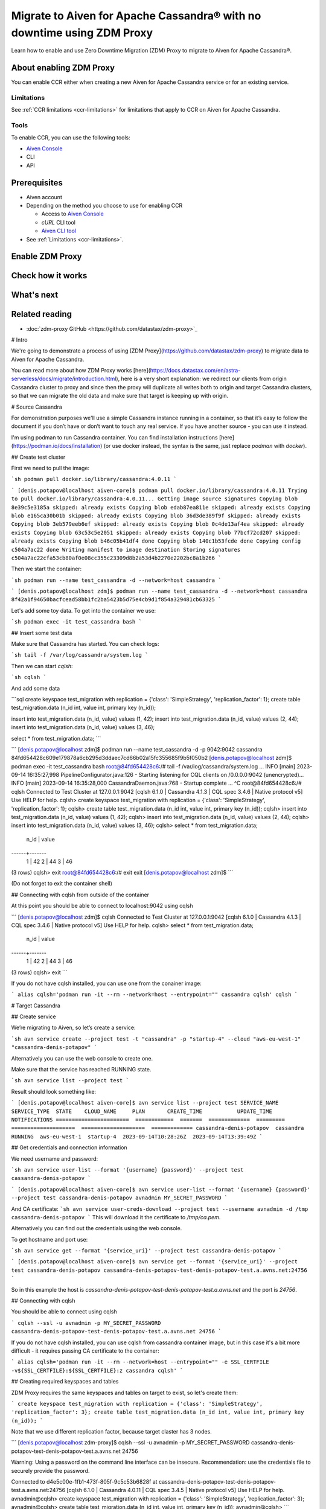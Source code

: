 Migrate to Aiven for Apache Cassandra® with no downtime using ZDM Proxy
=======================================================================

Learn how to enable and use Zero Downtime Migration (ZDM) Proxy to migrate to Aiven for Apache Cassandra®.

About enabling ZDM Proxy
------------------------

You can enable CCR either when creating a new Aiven for Apache Cassandra service or for an existing service.

Limitations
'''''''''''

See :ref:`CCR limitations <ccr-limitations>` for limitations that apply to CCR on Aiven for Apache Cassandra.

Tools
'''''

To enable CCR, you can use the following tools:

* `Aiven Console <https://console.aiven.io/>`_
* CLI
* API

Prerequisites
-------------

* Aiven account
* Depending on the method you choose to use for enabling CCR

  * Access to `Aiven Console <https://console.aiven.io/>`_
  * `cURL` CLI tool
  * `Aiven CLI tool <https://github.com/aiven/aiven-client>`_

* See :ref:`Limitations <ccr-limitations>`.

Enable ZDM Proxy
-------------------------

Check how it works
------------------

What's next
-----------

Related reading
---------------

* :doc:`zdm-proxy GitHub <https://github.com/datastax/zdm-proxy>`_

# Intro

We're going to demonstrate a process of using [ZDM Proxy](https://github.com/datastax/zdm-proxy) to migrate data to Aiven for Apache Cassandra.

You can read more about how ZDM Proxy works [here](https://docs.datastax.com/en/astra-serverless/docs/migrate/introduction.html), here is a very short explanation: we redirect our clients from origin Cassandra cluster to proxy and since then the proxy will duplicate all writes both to origin and target Cassandra clusters, so that we can migrate the old data and make sure that target is keeping up with origin.


# Source Cassandra

For demonstration purposes we'll use a simple Cassandra instance running in a container, so that it’s easy to follow the document if you don’t have or don’t want to touch any real service. If you have another source - you can use it instead.

I'm using podman to run Cassandra container. You can find installation instructions [here](https://podman.io/docs/installation) (or use docker instead, the syntax is the same, just replace `podman` with `docker`).

## Create test cluster

First we need to pull the image:

```sh
podman pull docker.io/library/cassandra:4.0.11
```

```
[denis.potapov@localhost aiven-core]$ podman pull docker.io/library/cassandra:4.0.11
Trying to pull docker.io/library/cassandra:4.0.11...
Getting image source signatures
Copying blob 8e39c5e3185a skipped: already exists  
Copying blob edab87ea811e skipped: already exists  
Copying blob e165ca30b01b skipped: already exists  
Copying blob 36d3de389f9f skipped: already exists  
Copying blob 3eb579eeb6ef skipped: already exists  
Copying blob 0c4de13af4ea skipped: already exists  
Copying blob 63c53c5e2051 skipped: already exists  
Copying blob 77bcf72cd207 skipped: already exists  
Copying blob b46c05b41df4 done  
Copying blob 140c1b53fcde done  
Copying config c504a7ac22 done  
Writing manifest to image destination
Storing signatures
c504a7ac22cfa53cb80af0e08cc355c23309d8b2a53d4b2270e2202bc8a1b266
```

Then we start the container:

```sh
podman run --name test_cassandra -d --network=host cassandra
```

```
[denis.potapov@localhost zdm]$ podman run --name test_cassandra -d --network=host cassandra
8f42a1f94650bacfcead58bb1fc2ba5423b5d75e4cb9d1f854a329481cb63325
```

Let's add some toy data. To get into the container we use:

```sh
podman exec -it test_cassandra bash
```

## Insert some test data

Make sure that Cassandra has started. You can check logs:

```sh
tail -f /var/log/cassandra/system.log
```

Then we can start `cqlsh`:

```sh
cqlsh
```

And add some data

```sql
create keyspace test_migration with replication = {'class': 'SimpleStrategy', 'replication_factor': 1};
create table test_migration.data (n_id int, value int, primary key (n_id));

insert into test_migration.data (n_id, value) values (1, 42);
insert into test_migration.data (n_id, value) values (2, 44);
insert into test_migration.data (n_id, value) values (3, 46);

select * from test_migration.data;
```

```
[denis.potapov@localhost zdm]$ podman run --name test_cassandra -d -p 9042:9042 cassandra
84fd654428c609e179878a6cb295d3ddaec7cd66b02a15fc355685f9b5f050b2
[denis.potapov@localhost zdm]$ podman exec -it test_cassandra bash
root@84fd654428c6:/# tail -f /var/log/cassandra/system.log
...
INFO  [main] 2023-09-14 16:35:27,998 PipelineConfigurator.java:126 - Starting listening for CQL clients on /0.0.0.0:9042 (unencrypted)...
INFO  [main] 2023-09-14 16:35:28,000 CassandraDaemon.java:768 - Startup complete
...
^C
root@84fd654428c6:/# cqlsh
Connected to Test Cluster at 127.0.0.1:9042
[cqlsh 6.1.0 | Cassandra 4.1.3 | CQL spec 3.4.6 | Native protocol v5]
Use HELP for help.
cqlsh> create keyspace test_migration with replication = {'class': 'SimpleStrategy', 'replication_factor': 1};
cqlsh> create table test_migration.data (n_id int, value int, primary key (n_id));
cqlsh> insert into test_migration.data (n_id, value) values (1, 42);
cqlsh> insert into test_migration.data (n_id, value) values (2, 44);
cqlsh> insert into test_migration.data (n_id, value) values (3, 46);
cqlsh> select * from test_migration.data;

 n_id | value
------+-------
    1 |    42
    2 |    44
    3 |    46

(3 rows)
cqlsh> exit
root@84fd654428c6:/# exit
exit
[denis.potapov@localhost zdm]$ 
```

(Do not forget to exit the container shell)


## Connecting with cqlsh from outside of the container

At this point you should be able to connect to localhost:9042 using cqlsh

```
[denis.potapov@localhost zdm]$ cqlsh
Connected to Test Cluster at 127.0.0.1:9042
[cqlsh 6.1.0 | Cassandra 4.1.3 | CQL spec 3.4.6 | Native protocol v5]
Use HELP for help.
cqlsh> select * from test_migration.data;

 n_id | value
------+-------
    1 |    42
    2 |    44
    3 |    46

(3 rows)
cqlsh> exit
```

If you do not have cqlsh installed, you can use one from the conainer image:

```
alias cqlsh='podman run -it --rm --network=host --entrypoint="" cassandra cqlsh'
cqlsh
```


# Target Cassandra


## Create service

We’re migrating to Aiven, so let’s create a service:

```sh
avn service create --project test -t "cassandra" -p "startup-4" --cloud "aws-eu-west-1" "cassandra-denis-potapov"
```

Alternatively you can use the web console to create one.

Make sure that the service has reached RUNNING state.

```sh
avn service list --project test
```

Result should look something like:

```
[denis.potapov@localhost aiven-core]$ avn service list --project test
SERVICE_NAME             SERVICE_TYPE  STATE    CLOUD_NAME     PLAN       CREATE_TIME           UPDATE_TIME           NOTIFICATIONS
=======================  ============  =======  =============  =========  ====================  ====================  =============
cassandra-denis-potapov  cassandra     RUNNING  aws-eu-west-1  startup-4  2023-09-14T10:28:26Z  2023-09-14T13:39:49Z
```


## Get credentials and connection information

We need username and password:

```sh
avn service user-list --format '{username} {password}' --project test cassandra-denis-potapov
```

```
[denis.potapov@localhost aiven-core]$ avn service user-list --format '{username} {password}' --project test cassandra-denis-potapov
avnadmin MY_SECRET_PASSWORD
```

And CA certificate:
```sh
avn service user-creds-download --project test --username avnadmin -d /tmp cassandra-denis-potapov
```
This will download it the certificate to `/tmp/ca.pem`.

Alternatively you can find out the credentials using the web console.

To get hostname and port use:

```sh
avn service get --format '{service_uri}' --project test cassandra-denis-potapov
```

```
[denis.potapov@localhost aiven-core]$ avn service get --format '{service_uri}' --project test cassandra-denis-potapov
cassandra-denis-potapov-test-denis-potapov-test.a.avns.net:24756
```

So in this example the host is `cassandra-denis-potapov-test-denis-potapov-test.a.avns.net` and the port is `24756`.


## Connecting with cqlsh

You should be able to connect using cqlsh

```
cqlsh --ssl -u avnadmin -p MY_SECRET_PASSWORD cassandra-denis-potapov-test-denis-potapov-test.a.avns.net 24756
```

If you do not have cqlsh installed, you can use cqlsh from cassandra container image, but in this case it's a bit more difficult - it requires passing CA certificate to the container:

```
alias cqlsh='podman run -it --rm --network=host --entrypoint="" -e SSL_CERTFILE -v${SSL_CERTFILE}:${SSL_CERTFILE}:z cassandra cqlsh'
```

## Creating required keyspaces and tables

ZDM Proxy requires the same keyspaces and tables on target to exist, so let's create them:

```
create keyspace test_migration with replication = {'class': 'SimpleStrategy', 'replication_factor': 3};
create table test_migration.data (n_id int, value int, primary key (n_id));
```

Note that we use different replication factor, because target claster has 3 nodes.

```
[denis.potapov@localhost zdm-proxy]$ cqlsh --ssl -u avnadmin -p MY_SECRET_PASSWORD cassandra-denis-potapov-test-denis-potapov-test.a.avns.net 24756

Warning: Using a password on the command line interface can be insecure.
Recommendation: use the credentials file to securely provide the password.

Connected to d4e5c00e-1fb1-473f-805f-9c5c53b6828f at cassandra-denis-potapov-test-denis-potapov-test.a.avns.net:24756
[cqlsh 6.1.0 | Cassandra 4.0.11 | CQL spec 3.4.5 | Native protocol v5]
Use HELP for help.
avnadmin@cqlsh> create keyspace test_migration with replication = {'class': 'SimpleStrategy', 'replication_factor': 3};
avnadmin@cqlsh> create table test_migration.data (n_id int, value int, primary key (n_id));
avnadmin@cqlsh> 
```


# Running ZDM Proxy

## Download

You can download ZDM Proxy binary [here](https://github.com/datastax/zdm-proxy/releases)

For example:

```sh
wget https://github.com/datastax/zdm-proxy/releases/download/v2.1.0/zdm-proxy-linux-amd64-v2.1.0.tgz
tar xf zdm-proxy-linux-amd64-v2.1.0.tgz
```

The result should look something like:

```
[denis.potapov@localhost zdm]$ ls
LICENSE  zdm-proxy-linux-amd64-v2.1.0.tgz  zdm-proxy-v2.1.0
```

## Run

To run ZDM Proxy we need to specify connection information by setting ZDM_* environment variables and then just run the binary.

```sh
export ZDM_ORIGIN_CONTACT_POINTS=localhost
export ZDM_ORIGIN_USERNAME=cassandra
export ZDM_ORIGIN_PASSWORD=cassandra
export ZDM_ORIGIN_PORT=9042

export ZDM_TARGET_CONTACT_POINTS=cassandra-denis-potapov-test-denis-potapov-test.a.avns.net
export ZDM_TARGET_USERNAME=avnadmin
export ZDM_TARGET_PASSWORD=MY_SECRET_PASSWORD
export ZDM_TARGET_PORT=24756
export ZDM_TARGET_TLS_SERVER_CA_PATH="/tmp/ca.pem"

export ZDM_TARGET_ENABLE_HOST_ASSIGNMENT=false

./zdm-proxy-v2.1.0
```

ZDM_TARGET_ENABLE_HOST_ASSIGNMENT variable is particularly important for Aiven target cluster. Otherwise ZDM Proxy will try to connect to one of internal addresses of the cluster nodes (and internal addresses are obviously unavailable from outside). If you have the similar situation with the origin cluster, you should set `ZDM_ORIGIN_ENABLE_HOST_ASSIGNMENT=false`.


## Testing

Proxy works on port 14002 (can be overriden) and we can use cqlsh to connect. In our case both origin and target has authentication - this means we must specify target username and password. You can see more details [here](https://docs.datastax.com/en/astra-serverless/docs/migrate/connect-clients-to-proxy.html#_client_application_credentials).

```sh
cqlsh -u avnadmin -p MY_SECRET_PASSWORD localhost 14002
```

```
[denis.potapov@localhost zdm-proxy]$ cqlsh -u avnadmin -p MY_SECRET_PASSWORD localhost 14002

Warning: Using a password on the command line interface can be insecure.
Recommendation: use the credentials file to securely provide the password.

Connected to Test Cluster at localhost:14002
[cqlsh 6.1.0 | Cassandra 4.1.3 | CQL spec 3.4.6 | Native protocol v4]
Use HELP for help.
avnadmin@cqlsh> 
```

Let's check if we see the data in the table:

```sql
select * from test_migration.data;
```

```
avnadmin@cqlsh> select * from test_migration.data;

 n_id | value
------+-------
    1 |    42
    2 |    44
    3 |    46

(3 rows)
avnadmin@cqlsh> 
```

```sql
insert into test_migration.data (n_id, value) values (4, 48);
insert into test_migration.data (n_id, value) values (5, 50);

```

```
avnadmin@cqlsh> insert into test_migration.data (n_id, value) values (4, 48);
avnadmin@cqlsh> insert into test_migration.data (n_id, value) values (5, 50);
avnadmin@cqlsh> select * from test_migration.data;

 n_id | value
------+-------
    5 |    50
    1 |    42
    2 |    44
    4 |    48
    3 |    46

(5 rows)
avnadmin@cqlsh> exit
```

Let's check the data in origin Cassandra:

```
[denis.potapov@localhost zdm-proxy]$ cqlsh localhost 9042
Connected to Test Cluster at localhost:9042
[cqlsh 6.1.0 | Cassandra 4.1.3 | CQL spec 3.4.6 | Native protocol v5]
Use HELP for help.
cqlsh> select * from test_migration.data;

 n_id | value
------+-------
    5 |    50
    1 |    42
    2 |    44
    4 |    48
    3 |    46

(5 rows)
cqlsh> 
```

And on the target:

```
[denis.potapov@localhost zdm-proxy]$ cqlsh --ssl -u avnadmin -p MY_SECRET_PASSWORD cassandra-denis-potapov-test-denis-potapov-test.a.avns.net 24756

Warning: Using a password on the command line interface can be insecure.
Recommendation: use the credentials file to securely provide the password.

Connected to d4e5c00e-1fb1-473f-805f-9c5c53b6828f at cassandra-denis-potapov-test-denis-potapov-test.a.avns.net:24756
[cqlsh 6.1.0 | Cassandra 4.0.11 | CQL spec 3.4.5 | Native protocol v5]
Use HELP for help.
avnadmin@cqlsh> select * from test_migration.data;

 n_id | value
------+-------
    5 |    50
    4 |    48

(2 rows)
avnadmin@cqlsh> 
```
